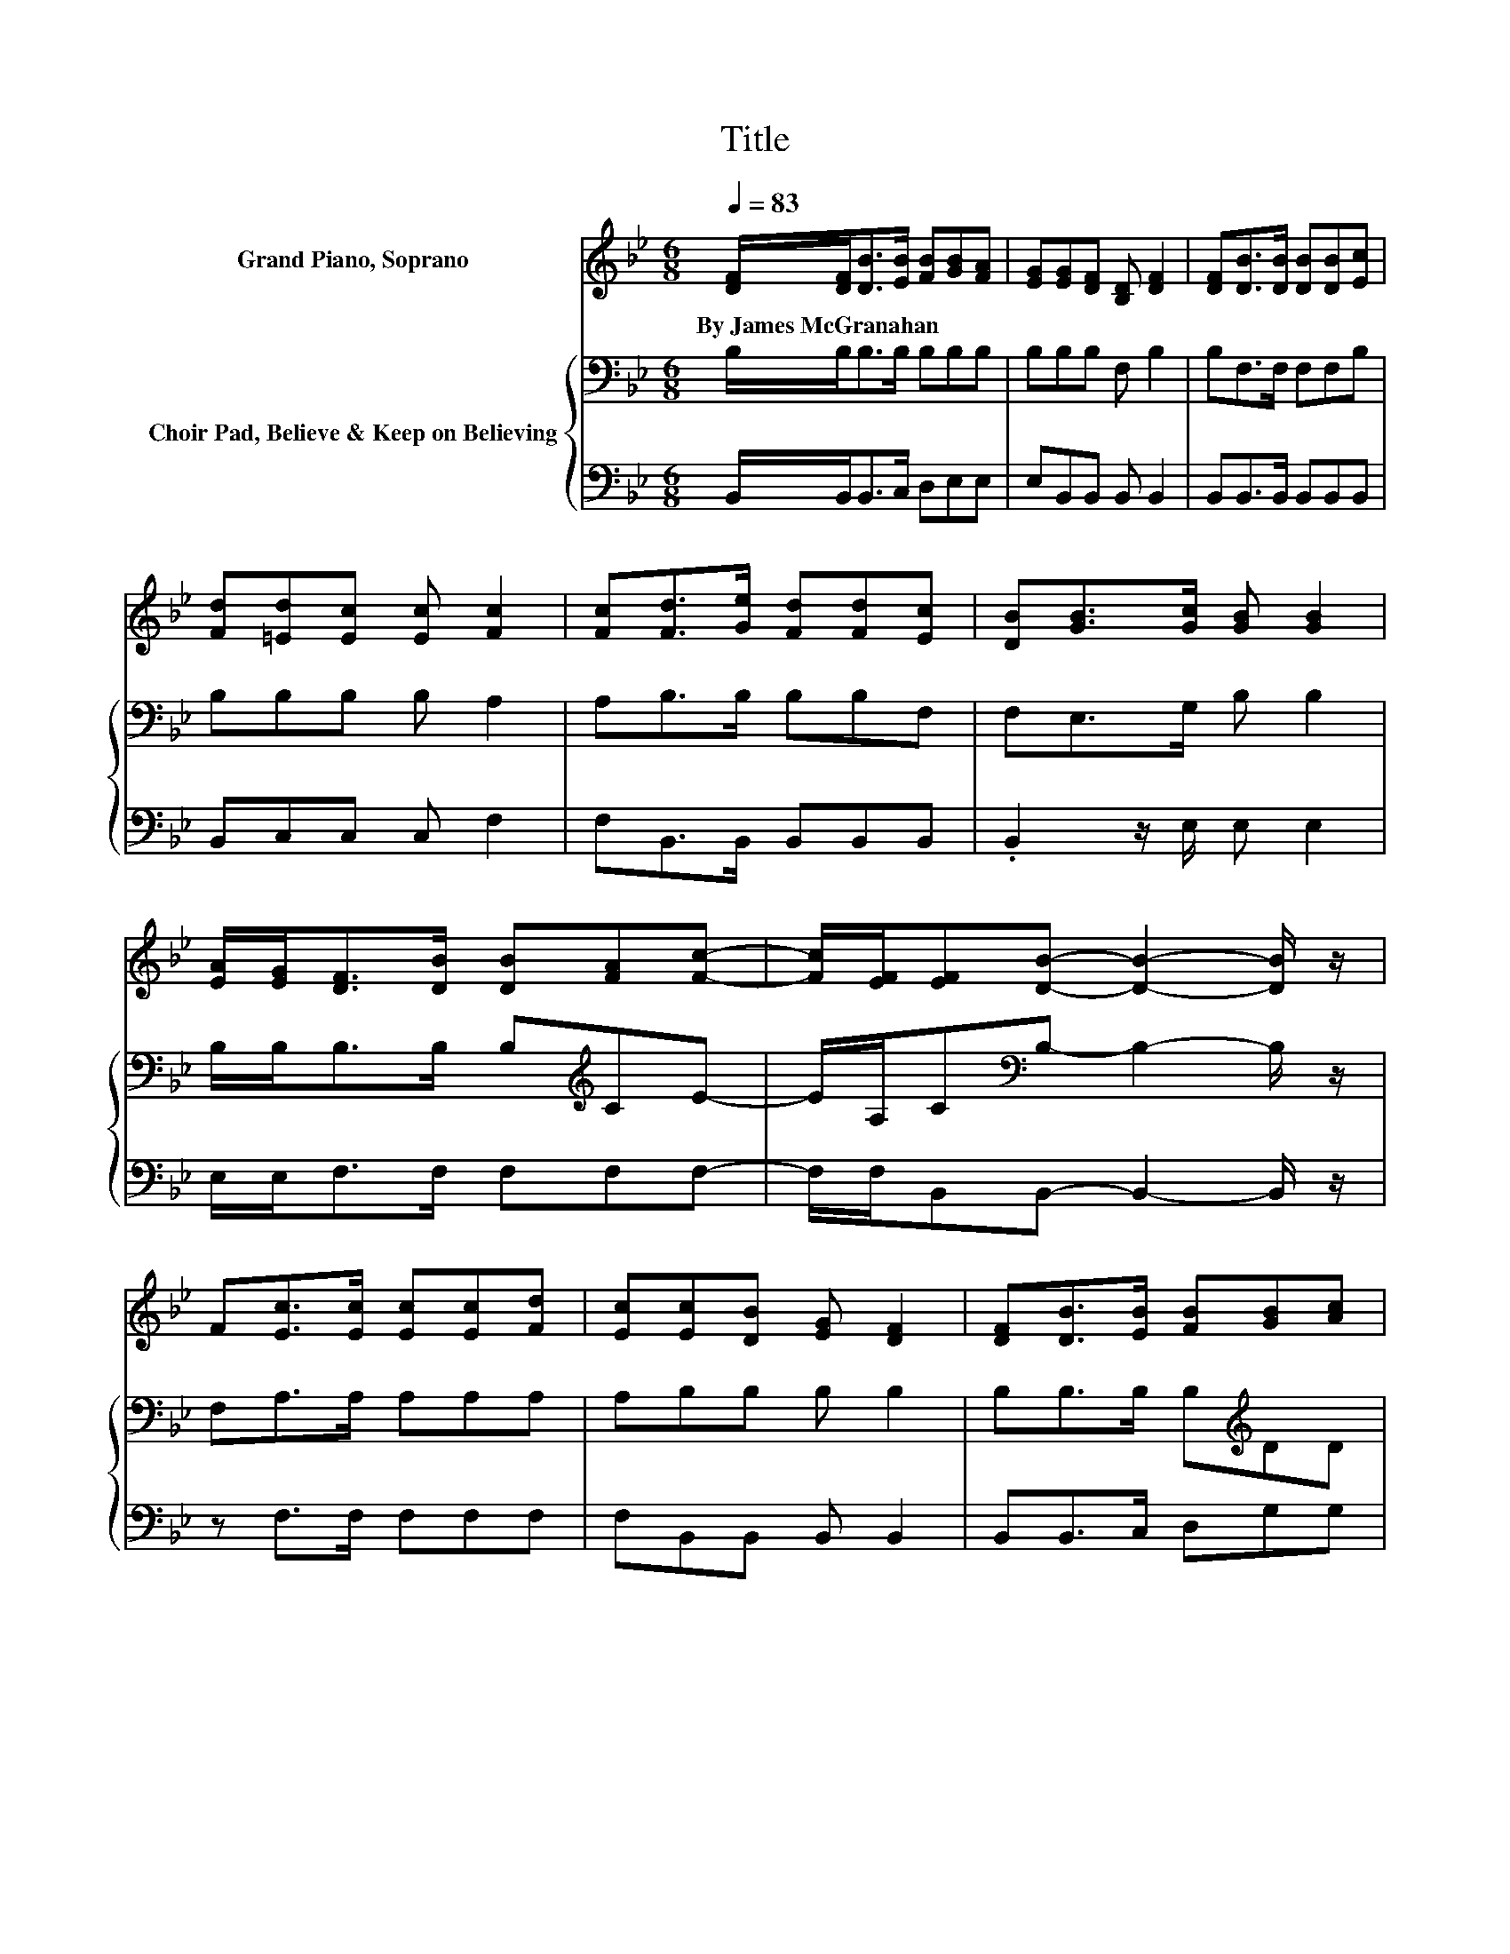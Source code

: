 X:1
T:Title
%%score ( 1 2 ) { 3 | 4 }
L:1/8
Q:1/4=83
M:6/8
K:Bb
V:1 treble nm="Grand Piano, Soprano"
V:2 treble 
V:3 bass nm="Choir Pad, Believe &amp; Keep on Believing"
V:4 bass 
V:1
 [DF]/[DF]<[DB][EB]/ [FB][GB][FA] | [EG][EG][DF] [B,D] [DF]2 | [DF][DB]>[DB] [DB][DB][Ec] | %3
w: By~James~McGranahan * * * * * *|||
 [Fd][=Ed][Ec] [Ec] [Fc]2 | [Fc][Fd]>[Ge] [Fd][Fd][Ec] | [DB][GB]>[Gc] [GB] [GB]2 | %6
w: |||
 [EA]/[EG]<[DF][DB]/ [DB][FA][Fc]- | [Fc]/[EF]/[EF][DB]- [DB]2- [DB]/ z/ | %8
w: ||
 F[Ec]>[Ec] [Ec][Ec][Fd] | [Ec][Ec][DB] [EG] [DF]2 | [DF][DB]>[EB] [FB][GB][Ac] | %11
w: |||
 [Bd][Bd][Bc] [Bc] [Ac]2 | F[Fd]>[Fd] [Fd][Fe]>[Fd] | [Ec][DB][DB] [DB]cB | %14
w: |||
 [EG][DF]>[DB] [DB][FA][Fc]- | [Fc]/[EF]/[EF][DB]- [DB]3- | [DB]3 z3 |] %17
w: |||
V:2
 x6 | x6 | x6 | x6 | x6 | x6 | x6 | x6 | x6 | x6 | x6 | x6 | x6 | z3 z E2 | x6 | x6 | x6 |] %17
V:3
 B,/B,<B,B,/ B,B,B, | B,B,B, F, B,2 | B,F,>F, F,F,B, | B,B,B, B, A,2 | A,B,>B, B,B,F, | %5
 F,E,>G, B, B,2 | B,/B,<B,B,/ B,[K:treble]CE- | E/A,/C[K:bass]B,- B,2- B,/ z/ | F,A,>A, A,A,A, | %9
 A,B,B, B, B,2 | B,B,>B, B,[K:treble]DD | D=EE E F2 | F,B,>B, B,A,>A, | A,B,B, B, G,2 | %14
 B,B,>B, B,[K:treble]CE- | E/A,/C[K:bass]B,- B,3- | B,3 z3 |] %17
V:4
 B,,/B,,<B,,C,/ D,E,E, | E,B,,B,, B,, B,,2 | B,,B,,>B,, B,,B,,B,, | B,,C,C, C, F,2 | %4
 F,B,,>B,, B,,B,,B,, | .B,,2 z/ E,/ E, E,2 | E,/E,<F,F,/ F,F,F,- | F,/F,/B,,B,,- B,,2- B,,/ z/ | %8
 z F,>F, F,F,F, | F,B,,B,, B,, B,,2 | B,,B,,>C, D,G,G, | G,C,C, C, F,2 | z B,,>B,, B,,F,>F, | %13
 F,G,G, G, E,2 | E,F,>F, F,F,F,- | F,/F,/B,,B,,- B,,3- | B,,3 z3 |] %17

